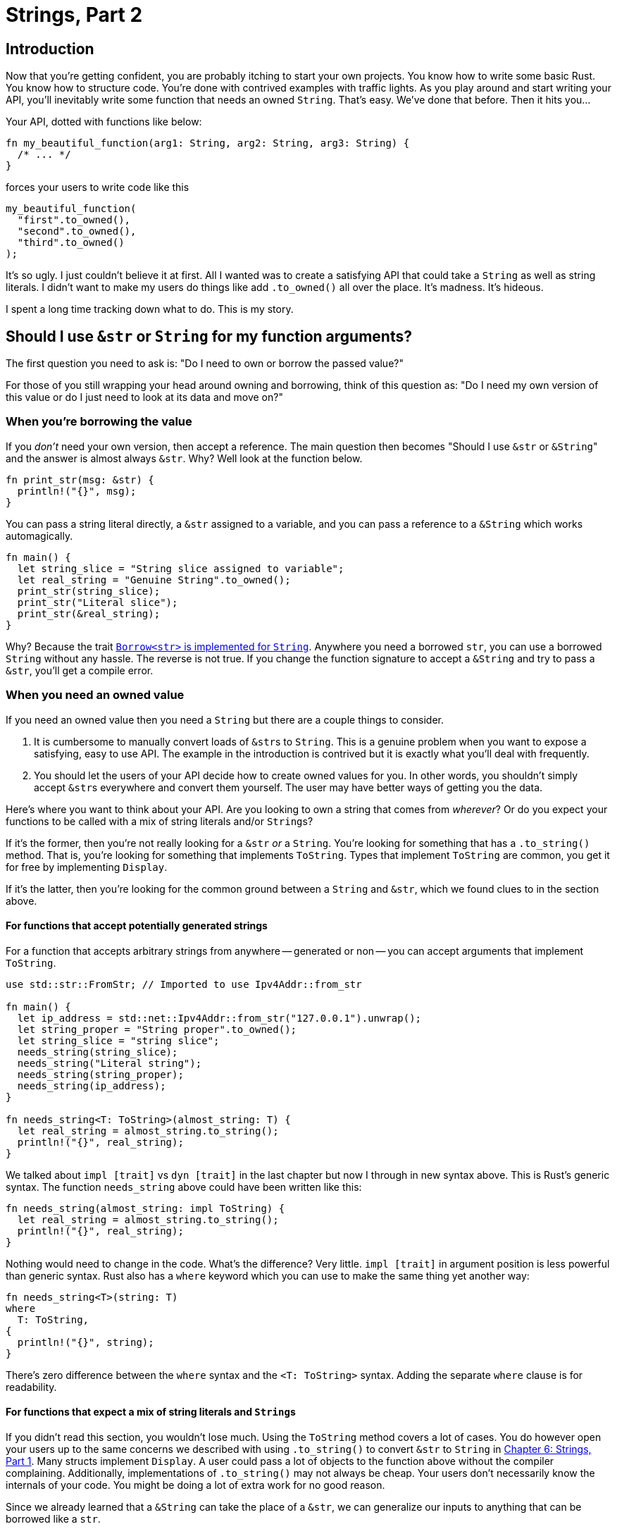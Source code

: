 = Strings, Part 2

== Introduction

Now that you're getting confident, you are probably itching to start your own projects. You know how to write some basic Rust. You know how to structure code. You're done with contrived examples with traffic lights. As you play around and start writing your API, you'll inevitably write some function that needs an owned `String`. That's easy. We've done that before. Then it hits you...

Your API, dotted with functions like below:

[source,rust]
----
fn my_beautiful_function(arg1: String, arg2: String, arg3: String) {
  /* ... */
}
----

forces your users to write code like this

[source,rust]
----
my_beautiful_function(
  "first".to_owned(),
  "second".to_owned(),
  "third".to_owned()
);
----

It's so ugly. I just couldn't believe it at first. All I wanted was to create a satisfying API that could take a `String` as well as string literals. I didn't want to make my users do things like add `.to_owned()` all over the place. It's madness. It's hideous.

I spent a long time tracking down what to do. This is my story.

== Should I use `&str` or `String` for my function arguments?

The first question you need to ask is: "Do I need to own or borrow the passed value?"

For those of you still wrapping your head around owning and borrowing, think of this question as: "Do I need my own version of this value or do I just need to look at its data and move on?"

=== When you're borrowing the value

If you _don't_ need your own version, then accept a reference. The main question then becomes "Should I use `&str` or ``&String``" and the answer is almost always `&str`. Why? Well look at the function below.

[source,rust]
----
fn print_str(msg: &str) {
  println!("{}", msg);
}
----

You can pass a string literal directly, a `&str` assigned to a variable, and you can pass a reference to a `&String` which works automagically.

[source,rust]
----
fn main() {
  let string_slice = "String slice assigned to variable";
  let real_string = "Genuine String".to_owned();
  print_str(string_slice);
  print_str("Literal slice");
  print_str(&real_string);
}
----

Why? Because the trait https://github.com/Rust-lang/Rust/blob/88e5ae2dd3cf4a0bbb5af69ef70e80d5dc7b462c/library/alloc/src/str.rs#L198[`Borrow<str>` is implemented for `String`]. Anywhere you need a borrowed `str`, you can use a borrowed `String` without any hassle. The reverse is not true. If you change the function signature to accept a `&String` and try to pass a `&str`, you'll get a compile error.

=== When you need an owned value

If you need an owned value then you need a `String` but there are a couple things to consider.

. It is cumbersome to manually convert loads of ``&str``s to `String`. This is a genuine problem when you want to expose a satisfying, easy to use API. The example in the introduction is contrived but it is exactly what you'll deal with frequently.
. You should let the users of your API decide how to create owned values for you. In other words, you shouldn't simply accept ``&str``s everywhere and convert them yourself. The user may have better ways of getting you the data.

Here's where you want to think about your API. Are you looking to own a string that comes from _wherever_? Or do you expect your functions to be called with a mix of string literals and/or ``String``s?

If it's the former, then you're not really looking for a `&str` _or_ a `String`. You're looking for something that has a `.to_string()` method. That is, you're looking for something that implements `ToString`. Types that implement `ToString` are common, you get it for free by implementing `Display`.

If it's the latter, then you're looking for the common ground between a `String` and `&str`, which we found clues to in the section above.

==== For functions that accept potentially generated strings

For a function that accepts arbitrary strings from anywhere -- generated or non -- you can accept arguments that implement `ToString`.

[source,rust]
----
use std::str::FromStr; // Imported to use Ipv4Addr::from_str

fn main() {
  let ip_address = std::net::Ipv4Addr::from_str("127.0.0.1").unwrap();
  let string_proper = "String proper".to_owned();
  let string_slice = "string slice";
  needs_string(string_slice);
  needs_string("Literal string");
  needs_string(string_proper);
  needs_string(ip_address);
}

fn needs_string<T: ToString>(almost_string: T) {
  let real_string = almost_string.to_string();
  println!("{}", real_string);
}
----

We talked about `impl [trait]` vs `dyn [trait]` in the last chapter but now I through in new syntax above. This is Rust's generic syntax. The function `needs_string` above could have been written like this:

[source,rust]
----
fn needs_string(almost_string: impl ToString) {
  let real_string = almost_string.to_string();
  println!("{}", real_string);
}
----

Nothing would need to change in the code. What's the difference? Very little. `impl [trait]` in argument position is less powerful than generic syntax. Rust also has a `where` keyword which you can use to make the same thing yet another way:

[source,rust]
----
fn needs_string<T>(string: T)
where
  T: ToString,
{
  println!("{}", string);
}
----

There's zero difference between the `where` syntax and the `<T: ToString>` syntax. Adding the separate `where` clause is for readability.

==== For functions that expect a mix of string literals and ``String``s

If you didn't read this section, you wouldn't lose much. Using the `ToString` method covers a lot of cases. You do however open your users up to the same concerns we described with using `.to_string()` to convert `&str` to `String` in link:./chapter-6-strings-part1.adoc[Chapter 6: Strings, Part 1]. Many structs implement `Display`. A user could pass a lot of objects to the function above without the compiler complaining. Additionally, implementations of `.to_string()` may not always be cheap. Your users don't necessarily know the internals of your code. You might be doing a lot of extra work for no good reason.

Since we already learned that a `&String` can take the place of a `&str`, we can generalize our inputs to anything that can be borrowed like a `str`.

You _could_ use anything that implements `Borrow<str>` and the below would work. However, you should accept anything that implements `AsRef<str>` instead. What's the difference? Borrow assumes more and can fail, `AsRef<str>` assumes little and explicitly *must not fail*. There are more differences but they don't matter for our usage here.

The below is extremely similar to the above but notice that our `ip_address` is no longer a valid argument. Just because it has a printable string form doesn't mean it can be trivially taken as a `str` reference.

[source,rust]
----
use std::str::FromStr; // Imported to use Ipv4Addr::from_str

fn main() {
  let ip_address = std::net::Ipv4Addr::from_str("127.0.0.1").unwrap();
  let string_slice = "string slice";
  let string_proper = "String proper".to_owned();
  needs_string(string_slice);
  needs_string("Literal string");
  needs_string(string_proper);
  // needs_string(ip_address); // Fails now
}

fn needs_string<T: AsRef<str>>(almost_string: T) {
  let real_string = almost_string.as_ref().to_owned();
  println!("{}", real_string);
}
----

=== Additional reading

* https://doc.rust-lang.org/book/ch10-00-generics.html[The Rust Book: ch 10]
* https://doc.rust-lang.org/rust-by-example/generics.html[Rust by Example: Generics]
* https://doc.rust-lang.org/reference/items/generics.html[The Rust Reference: Generic Parameters]

== Wrap-up

Strings used to seem so simple. We were so naive. I bet every time you dive back into node.js your eyes are going to tear up with joy. Eventually you'll have the same feeling with Rust. You'll appreciate how protective Rust is and how fast everything runs. Rust and JavaScript truly are a beautiful pair.

Next up we'll dive into error handling, the `Option` enum, and the `Result` enum.